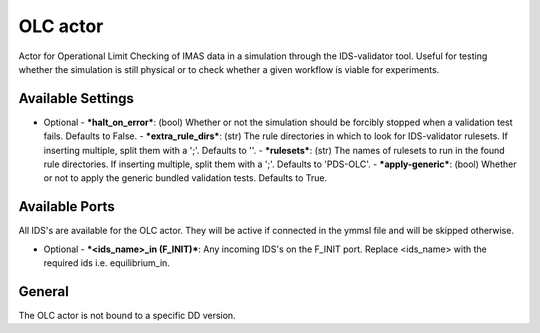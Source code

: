 .. _`actor_olc`:

OLC actor
=================

Actor for Operational Limit Checking of IMAS data in a simulation through the IDS-validator tool.
Useful for testing whether the simulation is still physical or to check whether a given workflow is viable for experiments.

Available Settings
------------------

* Optional
  - ***halt_on_error***: (bool) Whether or not the simulation should be forcibly stopped when a validation test fails. Defaults to False.
  - ***extra_rule_dirs***: (str) The rule directories in which to look for IDS-validator rulesets. If inserting multiple, split them with a ';'. Defaults to ''.
  - ***rulesets***: (str) The names of rulesets to run in the found rule directories. If inserting multiple, split them with a ';'. Defaults to 'PDS-OLC'.
  - ***apply-generic***: (bool) Whether or not to apply the generic bundled validation tests. Defaults to True.

Available Ports
---------------
All IDS's are available for the OLC actor. They will be active if connected in the ymmsl file and will be skipped otherwise.

* Optional
  - ***<ids_name>_in (F_INIT)***: Any incoming IDS's on the F_INIT port. Replace <ids_name> with the required ids i.e. equilibrium_in.

General
-------
The OLC actor is not bound to a specific DD version.
